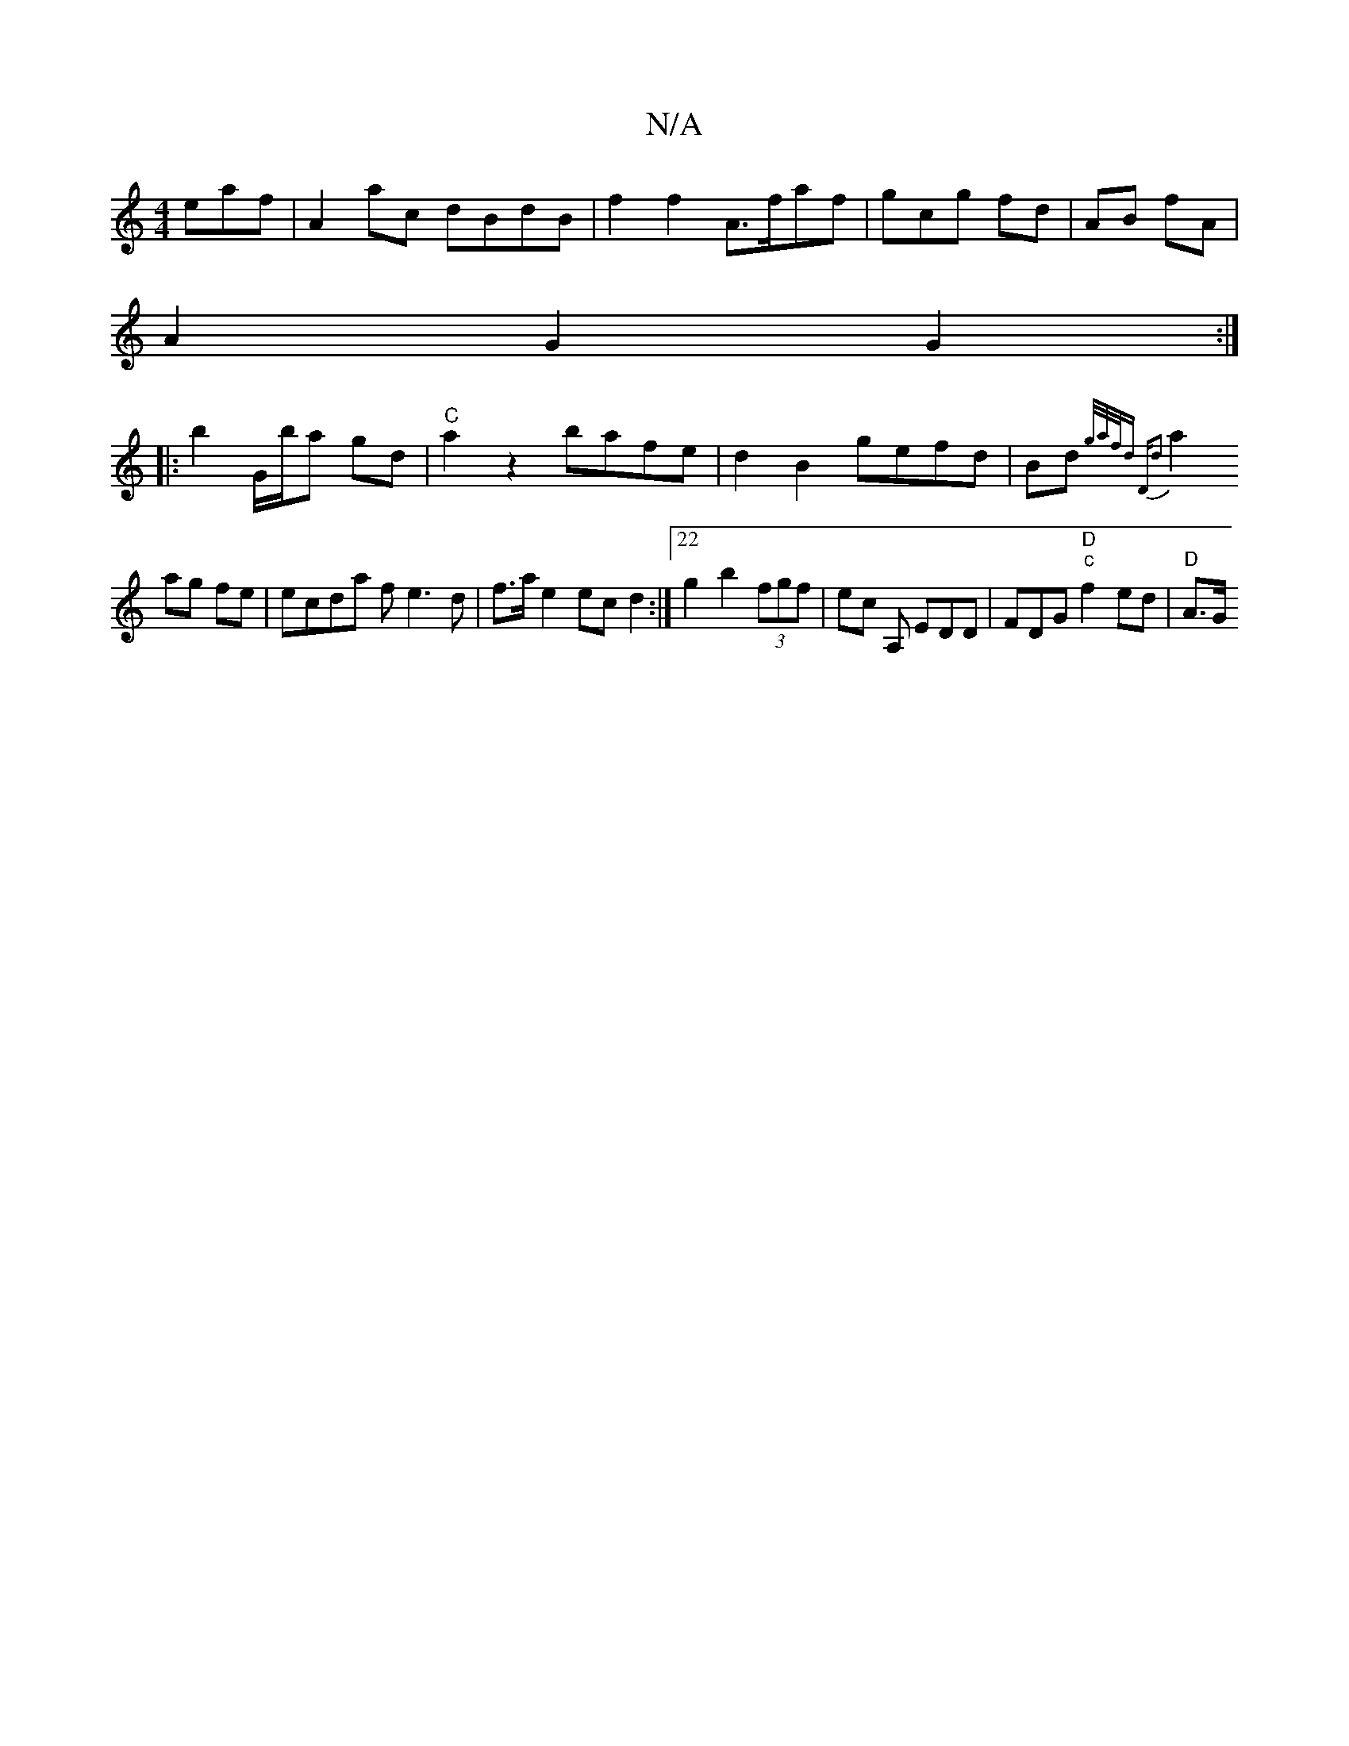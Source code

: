 X:1
T:N/A
M:4/4
R:N/A
K:Cmajor
eaf | A2 ac dBdB|f2 f2 A>faf | gc’g fd | AB fA |
A2 G2 G2 :|]
|:b2 G/b/a gd|"C"a2z2 bafe|d2B2 gefd|Bd{g/a/f/dm" "D"d2|
a2 ag fe|ecda fe3d | f>ae2 ecd2:|22g2b2 (3fgf|ec A, EDD|FDG "D" "c"f2ed|"D"A>G"GD